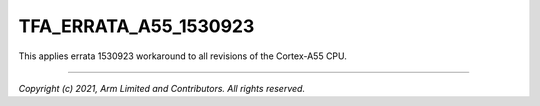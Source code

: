 TFA_ERRATA_A55_1530923
======================

.. default-domain:: cmake

.. variable:: TFA_ERRATA_A55_1530923

This applies errata 1530923 workaround to all revisions of the Cortex-A55 CPU.

--------------

*Copyright (c) 2021, Arm Limited and Contributors. All rights reserved.*

